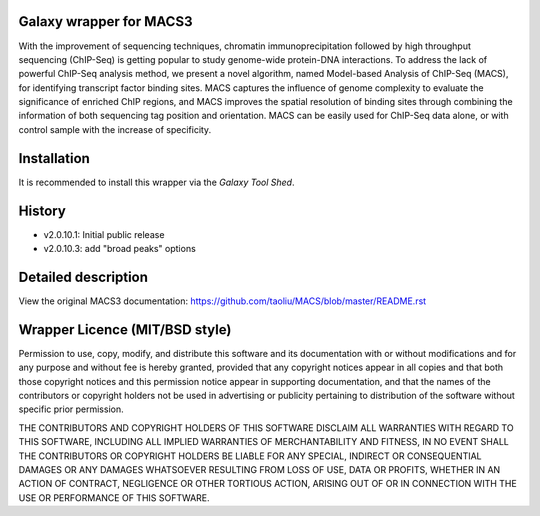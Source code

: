 ========================
Galaxy wrapper for MACS3
========================

With the improvement of sequencing techniques, chromatin immunoprecipitation 
followed by high throughput sequencing (ChIP-Seq) is getting popular to study 
genome-wide protein-DNA interactions. To address the lack of powerful ChIP-Seq 
analysis method, we present a novel algorithm, named Model-based Analysis of 
ChIP-Seq (MACS), for identifying transcript factor binding sites. MACS captures 
the influence of genome complexity to evaluate the significance of enriched ChIP 
regions, and MACS improves the spatial resolution of binding sites through 
combining the information of both sequencing tag position and orientation. 
MACS can be easily used for ChIP-Seq data alone, or with control sample with the increase of specificity.


============
Installation
============

It is recommended to install this wrapper via the `Galaxy Tool Shed`.

.. _`Galaxy Tool Shed`: http://toolshed.g2.bx.psu.edu/view/modencode-dcc/macs2


=======
History
=======
- v2.0.10.1: Initial public release
- v2.0.10.3: add "broad peaks" options


====================
Detailed description
====================

View the original MACS3 documentation: https://github.com/taoliu/MACS/blob/master/README.rst


===============================
Wrapper Licence (MIT/BSD style)
===============================

Permission to use, copy, modify, and distribute this software and its
documentation with or without modifications and for any purpose and
without fee is hereby granted, provided that any copyright notices
appear in all copies and that both those copyright notices and this
permission notice appear in supporting documentation, and that the
names of the contributors or copyright holders not be used in
advertising or publicity pertaining to distribution of the software
without specific prior permission.

THE CONTRIBUTORS AND COPYRIGHT HOLDERS OF THIS SOFTWARE DISCLAIM ALL
WARRANTIES WITH REGARD TO THIS SOFTWARE, INCLUDING ALL IMPLIED
WARRANTIES OF MERCHANTABILITY AND FITNESS, IN NO EVENT SHALL THE
CONTRIBUTORS OR COPYRIGHT HOLDERS BE LIABLE FOR ANY SPECIAL, INDIRECT
OR CONSEQUENTIAL DAMAGES OR ANY DAMAGES WHATSOEVER RESULTING FROM LOSS
OF USE, DATA OR PROFITS, WHETHER IN AN ACTION OF CONTRACT, NEGLIGENCE
OR OTHER TORTIOUS ACTION, ARISING OUT OF OR IN CONNECTION WITH THE USE
OR PERFORMANCE OF THIS SOFTWARE.

